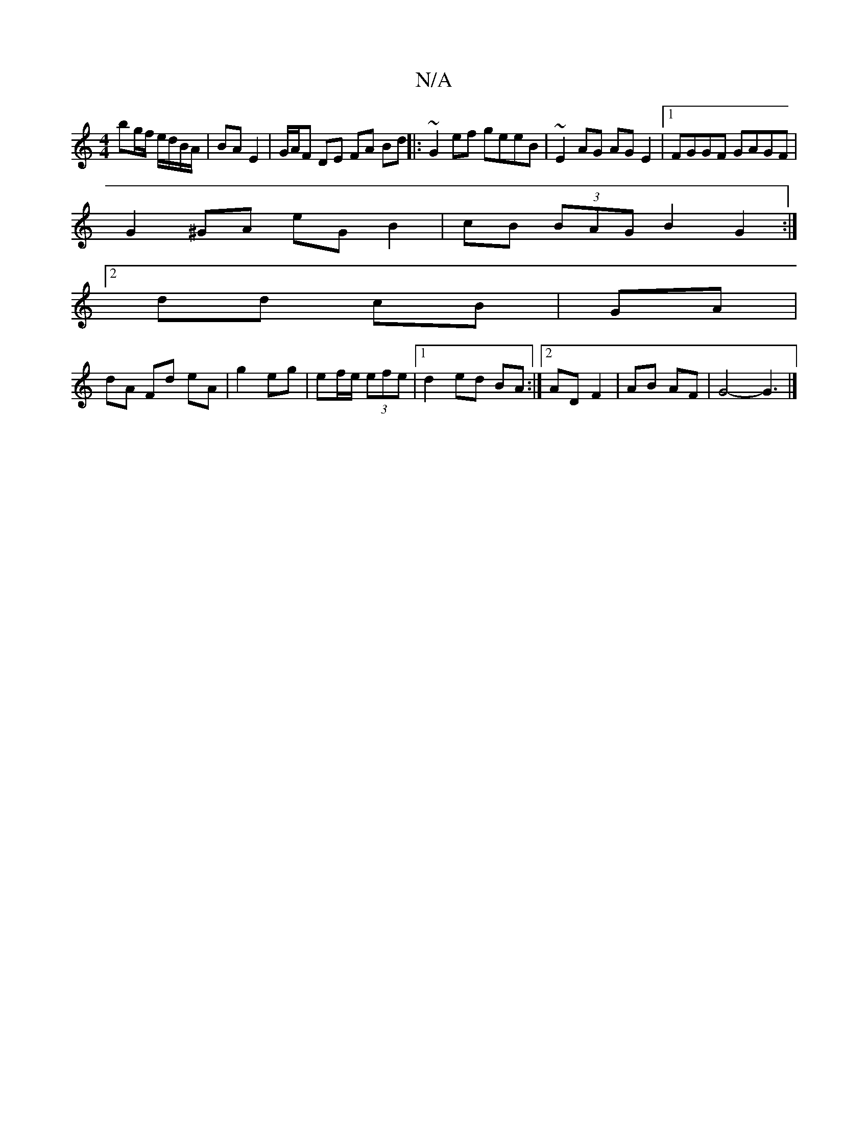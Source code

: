 X:1
T:N/A
M:4/4
R:N/A
K:Cmajor
 bg/f/ e/d/B/A/ | BA E2 | G/A/F DE FA Bd|| |:~G2ef geeB|~E2AG AGE2|1 FGGF GAGF|
G2^GA eG B2|cB (3BAG B2G2:|2 
dd cB|GA |
dA Fd eA | g2 eg | ef/e/ (3efe|1 d2 ed BA:|[2 AD F2 | AB AF | G4- G3 |]

aA|:E2